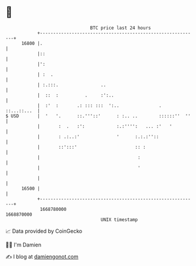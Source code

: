 * 👋

#+begin_example
                                   BTC price last 24 hours                    
               +------------------------------------------------------------+ 
         16800 |.                                                           | 
               |::                                                          | 
               |':                                                          | 
               | :  .                                                       | 
               | :.:::.                ..                                   | 
               |  ::  :          .     :':..                                | 
               |  :'  :       .: ::: :::  ':..               .  ::...::...  | 
   $ USD       |  '   '.      ::.'''::'      : :.. ..        ::::::''  ''   | 
               |       :  .   :':            :.:'''':   ... :'   '          | 
               |       : .:..:'              '      :.:.:''::               | 
               |       ::':::'                      :: :                    | 
               |                                     :                      | 
               |                                     '                      | 
               |                                                            | 
         16500 |                                                            | 
               +------------------------------------------------------------+ 
                1668780000                                        1668870000  
                                       UNIX timestamp                         
#+end_example
📈 Data provided by CoinGecko

🧑‍💻 I'm Damien

✍️ I blog at [[https://www.damiengonot.com][damiengonot.com]]
